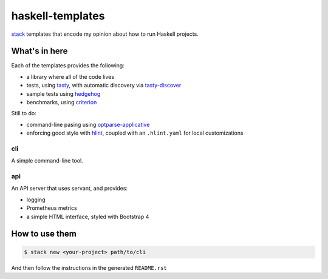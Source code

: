 =================
haskell-templates
=================

.. image:: https://circleci.com/gh/jml/haskell-templates/tree/master.svg?style=svg
    :target: https://circleci.com/gh/jml/haskell-templates/tree/master

`stack`_ templates that encode my opinion about how to run Haskell projects.

What's in here
==============

Each of the templates provides the following:

- a library where all of the code lives
- tests, using `tasty`_, with automatic discovery via `tasty-discover`_
- sample tests using `hedgehog`_
- benchmarks, using `criterion`_

Still to do:

- command-line pasing using `optparse-applicative`_
- enforcing good style with `hlint`_, coupled with an ``.hlint.yaml`` for local customizations

cli
---

A simple command-line tool.

api
---

An API server that uses servant, and provides:

- logging
- Prometheus metrics
- a simple HTML interface, styled with Bootstrap 4


How to use them
===============

.. code-block:: console

    $ stack new <your-project> path/to/cli

And then follow the instructions in the generated ``README.rst``

.. _`stack`: https://docs.haskellstack.org/en/stable/README/
.. _`tasty`: https://hackage.haskell.org/package/tasty
.. _`tasty-discover`: https://hackage.haskell.org/package/tasty-discover
.. _`criterion`: http://www.serpentine.com/criterion/
.. _`hedgehog`: https://hackage.haskell.org/package/hedgehog
.. _`optparse-applicative`: https://hackage.haskell.org/package/optparse-applicative
.. _`hlint`: https://github.com/ndmitchell/hlint#readme
